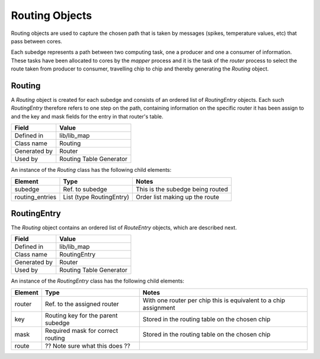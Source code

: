 
Routing Objects
---------------

Routing objects are used to capture the chosen path that is taken by messages
(spikes, temperature values, etc) that pass between cores.

Each subedge represents a path between two computing task, one a producer and
one a consumer of information. These tasks have been allocated to cores by the
*mapper* process and it is the task of the *router* process to select the
route taken from producer to consumer, travelling chip to chip and thereby
generating the *Routing* object.

.. _Routing:

Routing
=======

A *Routing* object is created for each subedge and consists of an ordered list
of *RoutingEntry* objects. Each such *RoutingEntry* therefore refers to one step
on the path, containing information on the specific router it has been assign to
and the key and mask fields for the entry in that router's table.

=================== ===================
  Field                   Value
=================== ===================
  Defined in           lib/lib_map
  Class name           Routing
  Generated by         Router
  Used by              Routing Table Generator
=================== ===================

An instance of the *Routing* class has the following child elements:

=================== ======================== ========================= 
  Element                 Type               Notes
=================== ======================== ========================= 
  subedge           Ref. to subedge          This is the subedge being routed
  routing_entries   List (type RoutingEntry) Order list making up the route
=================== ======================== ========================= 

.. _RoutingEntry:

RoutingEntry 
============

The *Routing* object contains an ordered list of *RouteEntry* objects, which 
are described next.

=================== ===================
  Field                   Value
=================== ===================
  Defined in           lib/lib_map
  Class name           RoutingEntry
  Generated by         Router
  Used by              Routing Table Generator
=================== ===================

An instance of the *RoutingEntry* class has the following child elements:

=================== =========================== ========================= 
  Element                 Type                  Notes
=================== =========================== ========================= 
  router             Ref. to the assigned       With one router per chip
                     router                     this is equivalent to a chip assignment
  key                Routing key for the        Stored in the routing table
                     parent subedge             on the chosen chip
  mask               Required mask for correct  Stored in the routing table
                     routing                    on the chosen chip
  route              ?? Note sure what this
                     does ??
=================== =========================== ========================= 

